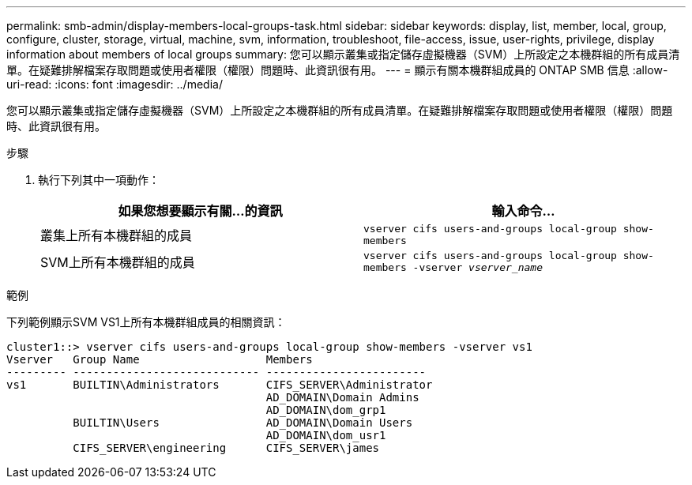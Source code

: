 ---
permalink: smb-admin/display-members-local-groups-task.html 
sidebar: sidebar 
keywords: display, list, member, local, group, configure, cluster, storage, virtual, machine, svm, information, troubleshoot, file-access, issue, user-rights, privilege, display information about members of local groups 
summary: 您可以顯示叢集或指定儲存虛擬機器（SVM）上所設定之本機群組的所有成員清單。在疑難排解檔案存取問題或使用者權限（權限）問題時、此資訊很有用。 
---
= 顯示有​​關本機群組成員的 ONTAP SMB 信息
:allow-uri-read: 
:icons: font
:imagesdir: ../media/


[role="lead"]
您可以顯示叢集或指定儲存虛擬機器（SVM）上所設定之本機群組的所有成員清單。在疑難排解檔案存取問題或使用者權限（權限）問題時、此資訊很有用。

.步驟
. 執行下列其中一項動作：
+
|===
| 如果您想要顯示有關...的資訊 | 輸入命令... 


 a| 
叢集上所有本機群組的成員
 a| 
`vserver cifs users-and-groups local-group show-members`



 a| 
SVM上所有本機群組的成員
 a| 
`vserver cifs users-and-groups local-group show-members -vserver _vserver_name_`

|===


.範例
下列範例顯示SVM VS1上所有本機群組成員的相關資訊：

[listing]
----
cluster1::> vserver cifs users-and-groups local-group show-members -vserver vs1
Vserver   Group Name                   Members
--------- ---------------------------- ------------------------
vs1       BUILTIN\Administrators       CIFS_SERVER\Administrator
                                       AD_DOMAIN\Domain Admins
                                       AD_DOMAIN\dom_grp1
          BUILTIN\Users                AD_DOMAIN\Domain Users
                                       AD_DOMAIN\dom_usr1
          CIFS_SERVER\engineering      CIFS_SERVER\james
----